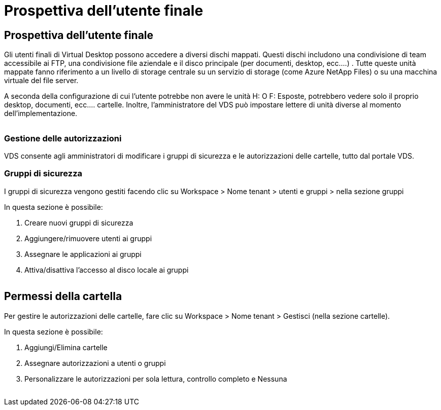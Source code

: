 = Prospettiva dell'utente finale
:allow-uri-read: 




== Prospettiva dell'utente finale

Gli utenti finali di Virtual Desktop possono accedere a diversi dischi mappati. Questi dischi includono una condivisione di team accessibile ai FTP, una condivisione file aziendale e il disco principale (per documenti, desktop, ecc.…) . Tutte queste unità mappate fanno riferimento a un livello di storage centrale su un servizio di storage (come Azure NetApp Files) o su una macchina virtuale del file server.

A seconda della configurazione di cui l'utente potrebbe non avere le unità H: O F: Esposte, potrebbero vedere solo il proprio desktop, documenti, ecc.… cartelle. Inoltre, l'amministratore del VDS può impostare lettere di unità diverse al momento dell'implementazione.image:manage_data1.png[""]

image:manage_data2.png[""]



=== Gestione delle autorizzazioni

VDS consente agli amministratori di modificare i gruppi di sicurezza e le autorizzazioni delle cartelle, tutto dal portale VDS.



=== Gruppi di sicurezza

I gruppi di sicurezza vengono gestiti facendo clic su Workspace > Nome tenant > utenti e gruppi > nella sezione gruppi

.In questa sezione è possibile:
. Creare nuovi gruppi di sicurezza
. Aggiungere/rimuovere utenti ai gruppi
. Assegnare le applicazioni ai gruppi
. Attiva/disattiva l'accesso al disco locale ai gruppi


image:manage_data3.gif[""]



== Permessi della cartella

Per gestire le autorizzazioni delle cartelle, fare clic su Workspace > Nome tenant > Gestisci (nella sezione cartelle).

.In questa sezione è possibile:
. Aggiungi/Elimina cartelle
. Assegnare autorizzazioni a utenti o gruppi
. Personalizzare le autorizzazioni per sola lettura, controllo completo e Nessuna


image:manage_data4.gif[""]
